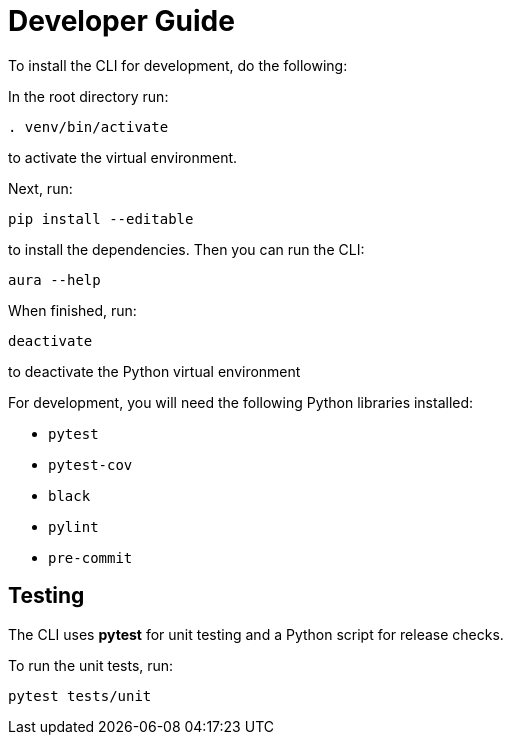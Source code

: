 = Developer Guide

To install the CLI for development, do the following:

In the root directory run:
----
. venv/bin/activate
----
to activate the virtual environment.

Next, run:
----
pip install --editable
----
to install the dependencies. Then you can run the CLI:
----
aura --help
----

When finished, run:
----
deactivate
----
to deactivate the Python virtual environment

For development, you will need the following Python libraries installed:

* `pytest`
* `pytest-cov`
* `black`
* `pylint`
* `pre-commit`


== Testing

The CLI uses *pytest* for unit testing and a Python script for release checks.

To run the unit tests, run:
----
pytest tests/unit
----
